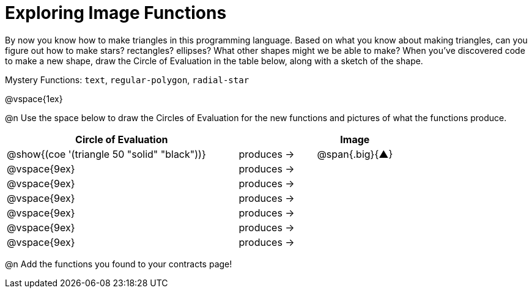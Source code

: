 = Exploring Image Functions

++++
<style>
#content .lesson-section-1 { border: 0px !important;	}
#content .big 			  { font-size: 60pt;		}
</style>
++++

By now you know how to make triangles in this programming language. Based on what you know about making triangles, can you figure out how to make stars? rectangles? ellipses? What other shapes might we be able to make? When you've discovered code to make a new shape, draw the Circle of Evaluation in the table below, along with a sketch of the shape. 

Mystery Functions: `text`, `regular-polygon`, `radial-star`

@vspace{1ex}

@n Use the space below to draw the Circles of Evaluation for the new functions and pictures of what the functions produce.

[cols="^.^24,^.^8,^.^8", options="header", stripes="none"]
|===
|Circle of Evaluation 								|				 | Image
|@show{(coe '(triangle 50 "solid" "black"))}	| produces &rarr;|@span{.big}{&#9650;}
|@vspace{9ex}										| produces &rarr;|
|@vspace{9ex}										| produces &rarr;|
|@vspace{9ex}										| produces &rarr;|
|@vspace{9ex}										| produces &rarr;|
|@vspace{9ex}										| produces &rarr;|
|@vspace{9ex}										| produces &rarr;|
|===

@n Add the functions you found to your contracts page!
